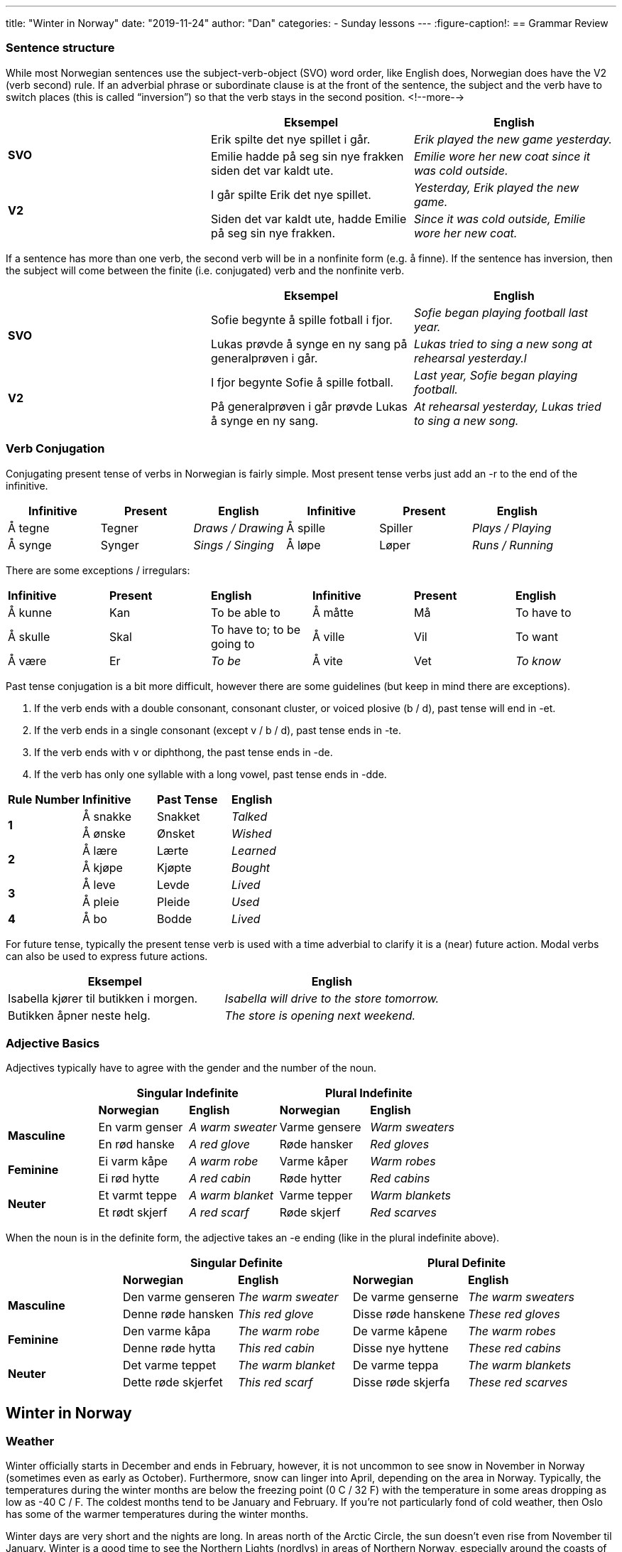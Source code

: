 ---
title: "Winter in Norway"
date: "2019-11-24"
author: "Dan"
categories:
  - Sunday lessons
---
:figure-caption!:
== Grammar Review

===  Sentence structure

While most Norwegian sentences use the subject-verb-object (SVO) word
order, like English does, Norwegian does have the V2 (verb second) rule.
If an adverbial phrase or subordinate clause is at the front of the
sentence, the subject and the verb have to switch places (this is called
“inversion”) so that the verb stays in the second position.
<!--more-->

[cols=",,",]
|===
| |*Eksempel* |*English*

.2+|*SVO* |Erik spilte det nye spillet i går. |_Erik played the new game
yesterday._

|Emilie hadde på seg sin nye frakken siden det var kaldt ute. |_Emilie
wore her new coat since it was cold outside._

.2+|*V2* |I går spilte Erik det nye spillet. |_Yesterday, Erik played the
new game._

|Siden det var kaldt ute, hadde Emilie på seg sin nye frakken. |_Since
it was cold outside, Emilie wore her new coat._
|===

If a sentence has more than one verb, the second verb will be in a
nonfinite form (e.g. å finne). If the sentence has inversion, then the
subject will come between the finite (i.e. conjugated) verb and the
nonfinite verb.

[cols=",,",]
|===
| |*Eksempel* |*English*

.2+|*SVO* |Sofie begynte å spille fotball i fjor. |_Sofie began playing
football last year._

|Lukas prøvde å synge en ny sang på generalprøven i går. |_Lukas tried
to sing a new song at rehearsal yesterday.l_

.2+|*V2* |I fjor begynte Sofie å spille fotball. |_Last year, Sofie began
playing football._

|På generalprøven i går prøvde Lukas å synge en ny sang. |_At
rehearsal yesterday, Lukas tried to sing a new song._
|===

=== Verb Conjugation

Conjugating present tense of verbs in Norwegian is fairly simple. Most
present tense verbs just add an -r to the end of the infinitive.

[cols=",,,,,",]
|===
|*Infinitive* |*Present* |*English* |*Infinitive* |*Present* |*English*

|Å tegne |Tegner |_Draws / Drawing_ |Å spille |Spiller |_Plays /
Playing_

|Å synge |Synger |_Sings / Singing_ |Å løpe |Løper |_Runs / Running_
|===

There are some exceptions / irregulars:

[cols=",,,,,",]
|===
|*Infinitive* |*Present* |*English* |*Infinitive* |*Present* |*English*
|Å kunne |Kan |To be able to |Å måtte |Må |To have to
|Å skulle |Skal |To have to; to be going to |Å ville |Vil |To want
|Å være |Er |_To be_ |Å vite |Vet |_To know_
|===

Past tense conjugation is a bit more difficult, however there are some
guidelines (but keep in mind there are exceptions).

[arabic]
. If the verb ends with a double consonant, consonant cluster, or voiced
plosive (b / d), past tense will end in -et.
. If the verb ends in a single consonant (except v / b / d), past tense
ends in -te.
. If the verb ends with v or diphthong, the past tense ends in -de.
. If the verb has only one syllable with a long vowel, past tense ends
in -dde.

[cols=",,,",]
|===
|*Rule Number* |*Infinitive* |*Past Tense* |*English*
.2+|*1* |Å sna[.underline]##kk##e |Snakket |_Talked_
|Å ø[.underline]##nsk##e |Ønsket |_Wished_
.2+|*2* |Å læ[.underline]##r##e |Lærte |_Learned_
|Å kjø[.underline]##p##e |Kjøpte |_Bought_
.2+|*3* |Å le[.underline]##v##e |Levde |_Lived_
|Å pl[.underline]##ei##e |Pleide |_Used_
|*4* |Å b[.underline]##o## |Bodde |_Lived_
|===

For future tense, typically the present tense verb is used with a time
adverbial to clarify it is a (near) future action. Modal verbs can also
be used to express future actions.

[cols=",",]
|===
|*Eksempel* |*English*

|Isabella kjører til butikken i morgen. |_Isabella will drive to the
store tomorrow._

|Butikken åpner neste helg. |_The store is opening next weekend._
|===

=== Adjective Basics

Adjectives typically have to agree with the gender and the number of the
noun.

[cols=",,,,",]
|===
| 2.+|*Singular Indefinite* 2.+|*Plural Indefinite*

| |*Norwegian* |*English* |*Norwegian* |*English*

.2+|*Masculine* |En varm genser |_A warm sweater_ |Varme gensere |_Warm
sweaters_

|En rød hanske |_A red glove_ |Røde hansker |_Red gloves_

.2+|*Feminine* |Ei varm kåpe |_A warm robe_ |Varme kåper |_Warm robes_

|Ei rød hytte |_A red cabin_ |Røde hytter |_Red cabins_

.2+|*Neuter* |Et varmt teppe |_A warm blanket_ |Varme tepper |_Warm
blankets_

|Et rødt skjerf |_A red scarf_ |Røde skjerf |_Red scarves_
|===

When the noun is in the definite form, the adjective takes an -e ending
(like in the plural indefinite above).

[cols=",,,,",]
|===
| 2.+|*Singular Definite* 2.+|*Plural Definite*

| |*Norwegian* |*English* |*Norwegian* |*English*

.2+|*Masculine* |Den varme genseren |_The warm sweater_ |De varme genserne
|_The warm sweaters_

|Denne røde hansken |_This red glove_ |Disse røde hanskene |_These red
gloves_

.2+|*Feminine* |Den varme kåpa |_The warm robe_ |De varme kåpene |_The warm
robes_

|Denne røde hytta |_This red cabin_ |Disse nye hyttene |_These red
cabins_

.2+|*Neuter* |Det varme teppet |_The warm blanket_ |De varme teppa |_The
warm blankets_

|Dette røde skjerfet |_This red scarf_ |Disse røde skjerfa |_These red
scarves_
|===

== Winter in Norway

=== Weather

Winter officially starts in December and ends in February, however, it
is not uncommon to see snow in November in Norway (sometimes even as
early as October). Furthermore, snow can linger into April, depending on
the area in Norway. Typically, the temperatures during the winter months
are below the freezing point (0 C / 32 F) with the temperature in some
areas dropping as low as -40 C / F. The coldest months tend to be
January and February. If you’re not particularly fond of cold weather,
then Oslo has some of the warmer temperatures during the winter months.

Winter days are very short and the nights are long. In areas north of
the Arctic Circle, the sun doesn’t even rise from November til January.
Winter is a good time to see the Northern Lights (nordlys) in areas of
Northern Norway, especially around the coasts of Tromsø.

=== Things to Do

There are a number of things to do and see in Norway during the winter.
Of course, one of the most popular things to do in the winter is skiing,
whether it be
https://www.visitnorway.com/things-to-do/great-outdoors/skiing/cross-country-skiing/[cross-country]
or
https://www.visitnorway.com/things-to-do/great-outdoors/skiing/alpine-skiing/[alpine].
If you don’t want to ski, you can strap on some snowshoes and go on a
hike. If you’re going to go skiing or hiking, however, make sure that
you check the weather forecast and also follow the
https://www.visitnorway.com/plan-your-trip/safety-first/mountain-safety/the-mountain-code/[Norwegian
mountain code] (fjellvettreglene).

If you enjoy fishing during the summer, why not fish in the winter also?
Fishing spots aren’t as busy or crowded, allowing for better chances of
catching fish. Due to the Gulf Stream, a lot of the fjords remain
ice-free and the waters that are frozen, you can drill a hole in the
ice, put your line in and wait for the fish to bite. After winter
fishing, many will relax in a sauna or in front of an open fire.

https://www.visitnorway.com/things-to-do/great-outdoors/dog-sledding/[Dog 
sledding] is another activity one can experience during the winter in
Norway. As part of many dog sledding tours, one can pet and feed the
huskies. You can either choose to be the musher yourself or you can just
enjoy being a passenger along for the ride. Just be aware that it can be
a work out, if you choose to drive your own team of dogs.

If you’re looking at unique places to visit or stay the night, you can
see the https://youtu.be/VCoP2F6nh-0[Sorrisniva Igloo
Hotel] and the https://youtu.be/63Wd_RPZVxQ[Kirkenes Snow
Hotel], both located in Northern Norway. Both hotels are built over the
course of a number of weeks in November / December, and feature ice and
snow sculptures, beautiful lighting, and different themes each year.

.Kirkenes Snow Hotel
image::/images/winter-in-norway/media/image1.png[Kirkenes snow hotel,width=346,height=249]
.Sorrisniva Igloo Hotel
image::/images/winter-in-norway/media/image2.png[Sorrisnivam igloo hotel,width=383,height=254]

One of the most important aspects of Norwegian winters is the concept of
“kos.” The word loosely translates into English as “coziness” but can be
explained as that warm feeling you get when you’re with family and / or
friends, having a relaxing and enjoyable time. The word might bring to
mind the image of sitting in front of a fireplace, with a warm cup of
hot chocolate (or tea or coffee), wearing a warm marius sweater, and
enjoying the company of one’s friends. Of course “kos” can also mean
sitting on the couch, snuggled closely with a significant other,
watching old movies, or having a game of cards with some friends. It’s a
feeling of closeness, happiness, kindness, and belonging.

image::/images/winter-in-norway/media/image3.png[Two pair of feet with wool socks in front of the fireplace,width=461,height=303]

No matter what winter activities you are enjoying, be aware that when
traveling, there will be a lot of closed roads due to the weather.
Furthermore, if you are driving, make sure that your car has studded
winter tires or snow chains, etc. It’s also a good idea to keep a
blanket, snacks, and a shovel, just in case you get stuck someplace.

=== Vocabulary

==== Nouns & Adjectives

[cols=",,,",]
|===

|_Biathlete_ |Skiskytter (en) |_Biathlon_ |Skiskyting (en)

|_Black ice_ |Svart is |_Blanket_ |Teppe (et)

|_Blizzard_ |Snøstorm (en) |_Boot_ |Støvel (en)

|_Candle_ |Stearinlys (et) |_Comforter_ |Dyne (ei)

|_Cross-country skiing competition_ |Langrenn (et) |_Dangerous_
|Farlig

|_December_ |Desember |_Dogsled_ |Hundeslede

|_Ear muffs_ |Ørevarmere (en) |_February_ |Februar

|_Fireplace_ |Peis (en) |_“Firm” / heavy / wet snow_ |Kramsnø

|_Flannel_ |Flanell |_Flurry_ |Snøbyge (ei)

a|
_Freezing point_

_(i.e. 0C / 32F)_

|Frysepunkt |_Frost_ |Frost (en)

|_Frostbite_ |Frostskader |_Gloves_ |Hansker

|_Hat_ |Hatt (en) |_Heater_ |Varmeapparat (et)

|_Hot chocolate_ |Varm sjokolade (en) |_Ice_ |Is (en)

|_Iceberg_ |Isfjell (et) |_Ice hockey_ |Ishockey

|_Ice scraper_ |Isskrape (en) |_Ice skate (noun)_ |Skøyte (ei)

|_Ice skating rink_ |Skøytebane (en) |_Icicle_ |Istapp (en)

|_January_ |Januar |_Kicksled_ |Spark(støtting) (en)

|_Mitten_ |Vott (en) |_Mountain_ |Fjell (et)

|_Mulled wine_ |Gløgg (en) |_Musher_ |Hundekjører

|_Northern Lights_ |Nordlys |_Norwegian mountain code_
|Fjellvettreglene

|_Pine tree_ |Furutre (et) |_Precipitation_ |Nedbør

|_Scarf_ |Skjerf (et) |_Ski_ |Ski (en)

|_Ski lift_ |Skiheis (en) |_Ski slope_ |Skibakke (en)

|_Sled / Sleigh_ |Slede (en) |_Snow_ |Snø (en)

|_Snowball_ |Snøball (en) |_Snowball fight_ |Snøballkrig (en)

|_Snowblower_ |Snøfreser (en) |_Snowflake_ |Snøfnugg (et)

|_Snowman_ |Snømann (en) |_Snowmobile_ |Snøscooter (en)

|_Snow plow (en)_ |Snøplog (en) |_Snowshoes_ |Truger

|_Snow shovel_ |Snøskuffe (ei) |_Snowsuit_ |Kjeledress (en)

|_Spruce tree_ |Grantre (et) |_Sweater_ |Genser (en)

|_Thermal underwear +
(synthetic; wool)_ |Superundertøy (et) / ullundertøy (et) |_Toboggan /
Sled_ |Kjelke (en)

|_Warmth_ |Varme (en) |_Warning_ |Advarsel

|_Winter tire_ |Vinterdekk (et) |_Wool_ |Ull (en)

|_Wool sweater_ |Ullgenser (en) |_Hill intended for sledding_
|Akebakke (en)
|===

==== Verbs

[cols=",,,,",]
|===
|_To build a snowman_ |Å lage en snømann |_To buy_ |Å kjøpe

|_To chop down a tree_ |Å hugge ned et tre |_To decorate_ |Å
dekorere

|_To freeze_ |Å fryse |_To go sledding_ |Å ake

|_To have an accident_ |Å havne i en ulykke |_To ice fish_ |Å
isfiske

|_To ice skate_ |Å skøyte |_To shop_ |Å handle

|_To shovel_ |Å måke |_To ski +
(cross country; alpine)_ a|
Å gå på ski /

Å stå på ski

|_To slip_ |Å skli |_To snow_ |Å snø

|_To snowboard_ a|
Å stå på snowboard /

Å snowboarde

|_To visit_ |Å besøke
|===
.Mariusgenser
image::/images/winter-in-norway/media/image4.png[A Mariusgenser,width=245,height=271]
.Spark
image::/images/winter-in-norway/media/image5.png[A child on a spark with a man standing on it,width=331,height=255]


*_{asterisk}{asterisk}If the lesson was beneficial, please consider
https://ko-fi.com/R5R0CTBN[buying me a virtual coffee.] Thanks.{asterisk}{asterisk}_*

References:

* https://www.tripsavvy.com/weather-in-norway-4111770[Weather in Norway]
* https://www.visitnorway.com/plan-your-trip/seasons-climate/winter/[Winter
in Norway]
* https://www.visitnorway.com/things-to-do/great-outdoors/skiing/ski-touring/norwegian-snow-conditions/[Norwegian
Snow Conditions]
* https://www.visitnorway.com/typically-norwegian/kos-means-having-a-good-time/["Kos"
is Norwegian for Having a Good Time]
* https://www.lifeinnorway.net/norway-in-the-winter/[Norway in the
Winter]
* https://www.dangerous-business.com/things-to-do-in-northern-norway-winter/[10
Reasons Why Northern Norway in Winter is Awesome]
* https://www.heartmybackpack.com/norway/tips-norwegian-winter/[11
Things you Should Know About Traveling to Norway in the Winter]
* https://www.lifeinnorway.net/love-winter-in-norway/[8 Reasons to Love
Winter in Norway]
* https://youtu.be/C-SRnt-m1tU[Kirkenes Snow Hotel video story
(YouTube)]

*[.underline]#Exercise:# Write five sentences about wintertime.*
